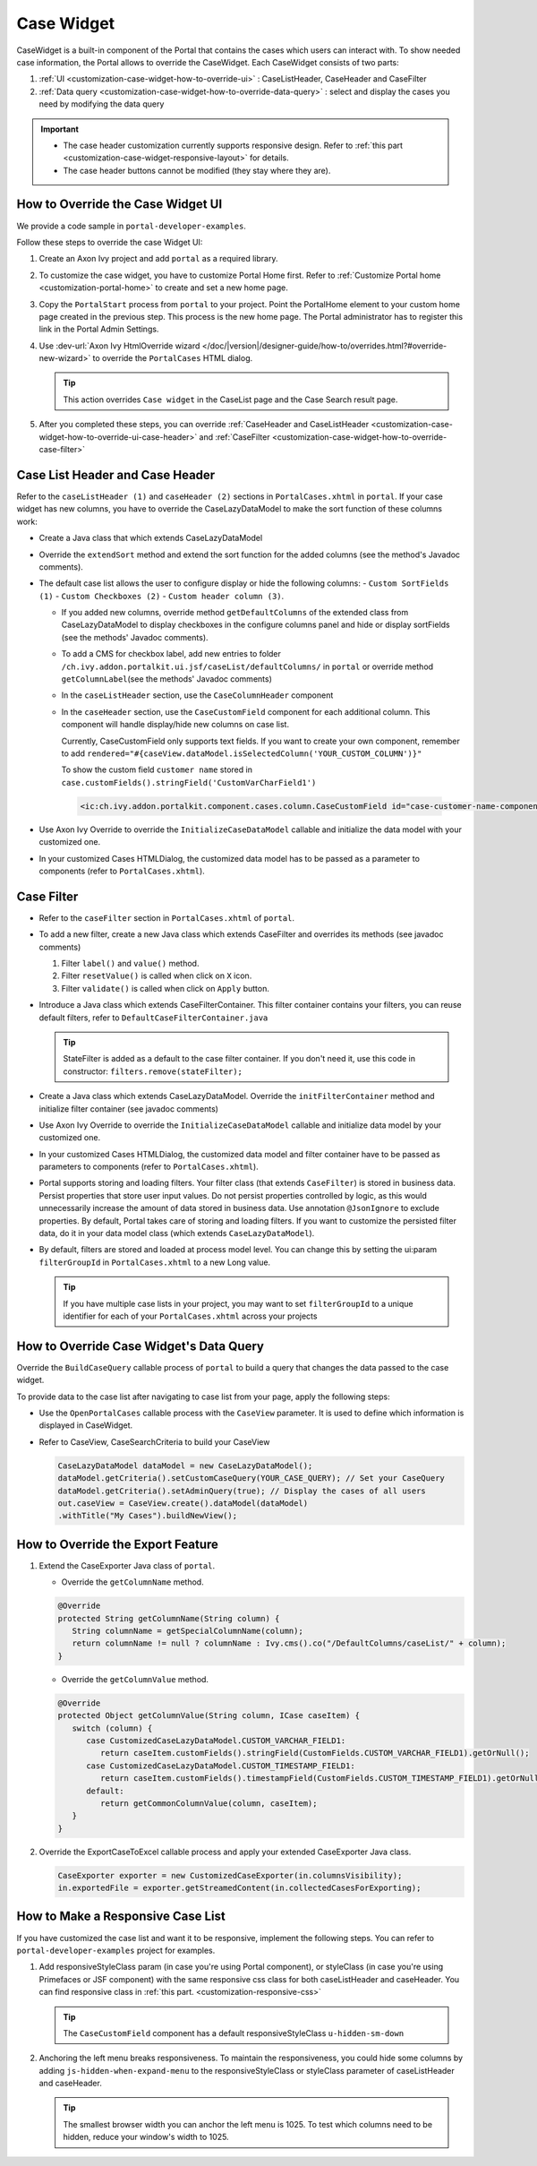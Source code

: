 .. _customization-case-widget:

Case Widget
===========

CaseWidget is a built-in component of the Portal that contains the cases which
users can interact with. To show needed case information, the Portal allows to
override the CaseWidget. Each CaseWidget consists of two parts:

#. :ref:`UI <customization-case-widget-how-to-override-ui>` :
   CaseListHeader, CaseHeader and CaseFilter

#. :ref:`Data
   query <customization-case-widget-how-to-override-data-query>`
   : select and display the cases you need by modifying the data query

..

.. important::
      - The case header customization currently supports responsive design. Refer to :ref:`this part <customization-case-widget-responsive-layout>` for details.

      - The case header buttons cannot be modified (they stay where they are).

.. _customization-case-widget-how-to-override-ui:

How to Override the Case Widget UI
----------------------------------

We provide a code sample in ``portal-developer-examples``.

Follow these steps to override the case Widget UI:

#. Create an Axon Ivy project and add ``portal`` as a
   required library.

#. To customize the case widget, you have to customize Portal Home first. Refer to
   :ref:`Customize Portal home <customization-portal-home>` to create and set a new home
   page.

#. Copy the ``PortalStart`` process from ``portal`` to your project.
   Point the PortalHome element to your custom home page created in the previous
   step. This process is the new home page. The Portal administrator has to
   register this link in the Portal Admin Settings.

#. Use :dev-url:`Axon Ivy HtmlOverride wizard
   </doc/|version|/designer-guide/how-to/overrides.html?#override-new-wizard>` to
   override the ``PortalCases`` HTML dialog.

   .. tip:: This action overrides ``Case widget`` in the CaseList page and the Case Search result page.

#. After you completed these steps, you can override :ref:`CaseHeader and
   CaseListHeader <customization-case-widget-how-to-override-ui-case-header>`
   and
   :ref:`CaseFilter <customization-case-widget-how-to-override-case-filter>`

.. _customization-case-widget-how-to-override-ui-case-header:

Case List Header and Case Header
--------------------------------

Refer to the ``caseListHeader (1)`` and ``caseHeader (2)`` sections in
``PortalCases.xhtml`` in ``portal``. If your case widget has
new columns, you have to override the CaseLazyDataModel to make the sort
function of these columns work:

|case-list|

-  Create a Java class that which extends CaseLazyDataModel

-  Override the ``extendSort`` method and extend the sort function for
   the added columns (see the method's Javadoc comments).

-  The default case list allows the user to configure display or hide the following columns: 
   -  ``Custom SortFields (1)``
   -  ``Custom Checkboxes (2)``
   -  ``Custom header column (3)``.

   |case-columns-configuration|

   -  If you added new columns, override method ``getDefaultColumns`` of the
      extended class from CaseLazyDataModel to display checkboxes in the
      configure columns panel and hide or display sortFields (see the methods'
      Javadoc comments).

   -  To add a CMS for checkbox label, add new entries to folder
      ``/ch.ivy.addon.portalkit.ui.jsf/caseList/defaultColumns/`` in
      ``portal`` or override method ``getColumnLabel``\ (see the methods'
      Javadoc comments)

   -  In the ``caseListHeader`` section, use the ``CaseColumnHeader`` component

   -  In the ``caseHeader`` section, use the ``CaseCustomField`` component for
      each additional column. This component will handle display/hide new
      columns on case list.

      Currently, CaseCustomField only supports text fields. If you want to create
      your own component, remember to add
      ``rendered="#{caseView.dataModel.isSelectedColumn('YOUR_CUSTOM_COLUMN')}"``

      To show the custom field ``customer name`` stored in
      ``case.customFields().stringField('CustomVarCharField1')``

    .. code-block:: html

       <ic:ch.ivy.addon.portalkit.component.cases.column.CaseCustomField id="case-customer-name-component" panelGroupId="customVarCharField1-column-case-header-panel" componentId="customVarCharField1-column-case-header-text" column="customVarCharField1" dataModel="#{caseView.dataModel}" labelValue="#{case.customFields().stringField('CustomVarCharField1')}" />

-  Use Axon Ivy Override to override the ``InitializeCaseDataModel`` callable
   and initialize the data model with your customized one.

-  In your customized Cases HTMLDialog, the customized data model
   has to be passed as a parameter to components (refer to
   ``PortalCases.xhtml``).

.. _customization-case-widget-how-to-override-case-filter:

Case Filter
-----------

-  Refer to the ``caseFilter`` section in ``PortalCases.xhtml`` of ``portal``.

-  To add a new filter, create a new Java class which extends
   CaseFilter and overrides its methods (see javadoc comments)

   #. Filter ``label()`` and ``value()`` method.
   #. Filter ``resetValue()`` is called when click on ``X`` icon.
   #. Filter ``validate()`` is called when click on ``Apply`` button.

   |case-filter|

-  Introduce a Java class which extends CaseFilterContainer. This filter
   container contains your filters, you can reuse default filters, refer
   to ``DefaultCaseFilterContainer.java``

   .. tip:: StateFilter is added as a default to the case filter container. If you don't need
      it, use this code in constructor: ``filters.remove(stateFilter);``

-  Create a Java class which extends CaseLazyDataModel. Override the
   ``initFilterContainer`` method and initialize filter container (see
   javadoc comments)

-  Use Axon Ivy Override to override the ``InitializeCaseDataModel``
   callable and initialize data model by your customized one.

-  In your customized Cases HTMLDialog, the customized data model
   and filter container have to be passed as parameters to components
   (refer to ``PortalCases.xhtml``).

-  Portal supports storing and loading filters. Your filter class (that extends
   ``CaseFilter``) is stored in business data. Persist properties that store
   user input values. Do not persist properties controlled by logic, as this
   would unnecessarily increase the amount of data stored in business data. Use
   annotation ``@JsonIgnore`` to exclude properties. By default, Portal takes
   care of storing and loading filters. If you want to customize the persisted
   filter data, do it in your data model class (which extends
   ``CaseLazyDataModel``).

-  By default, filters are stored and loaded at process model level. You
   can change this by setting the ui:param ``filterGroupId`` in
   ``PortalCases.xhtml`` to a new Long value.

   .. tip:: If you have multiple case lists in your project, you may want to
      set ``filterGroupId`` to a unique identifier for each of your
      ``PortalCases.xhtml`` across your projects

.. _customization-case-widget-how-to-override-data-query:

How to Override Case Widget's Data Query
----------------------------------------

Override the ``BuildCaseQuery`` callable process of ``portal`` to build
a query that changes the data passed to the case widget.

To provide data to the case list after navigating to case list from your page,
apply the following steps:

-  Use the ``OpenPortalCases`` callable process with the ``CaseView``
   parameter. It is used to define which information is displayed in
   CaseWidget.

-  Refer to CaseView, CaseSearchCriteria to build your CaseView

   .. code-block:: java

      CaseLazyDataModel dataModel = new CaseLazyDataModel();
      dataModel.getCriteria().setCustomCaseQuery(YOUR_CASE_QUERY); // Set your CaseQuery
      dataModel.getCriteria().setAdminQuery(true); // Display the cases of all users
      out.caseView = CaseView.create().dataModel(dataModel)
      .withTitle("My Cases").buildNewView();

.. _customization-case-widget-how-to-override-export-feature:

How to Override the Export Feature
----------------------------------

#. Extend the CaseExporter Java class of ``portal``.

   -  Override the ``getColumnName`` method.

   .. code-block:: java

      @Override
      protected String getColumnName(String column) {
         String columnName = getSpecialColumnName(column);
         return columnName != null ? columnName : Ivy.cms().co("/DefaultColumns/caseList/" + column);
      }

   -  Override the ``getColumnValue`` method.

   .. code-block:: java

      @Override
      protected Object getColumnValue(String column, ICase caseItem) {
         switch (column) {
            case CustomizedCaseLazyDataModel.CUSTOM_VARCHAR_FIELD1:
               return caseItem.customFields().stringField(CustomFields.CUSTOM_VARCHAR_FIELD1).getOrNull();
            case CustomizedCaseLazyDataModel.CUSTOM_TIMESTAMP_FIELD1:
               return caseItem.customFields().timestampField(CustomFields.CUSTOM_TIMESTAMP_FIELD1).getOrNull();
            default:
               return getCommonColumnValue(column, caseItem);
         }
      }

#. Override the ExportCaseToExcel callable process and apply your extended CaseExporter Java class.

   .. code-block:: java

      CaseExporter exporter = new CustomizedCaseExporter(in.columnsVisibility);
      in.exportedFile = exporter.getStreamedContent(in.collectedCasesForExporting);

.. _customization-case-widget-responsive-layout:

How to Make a Responsive Case List
----------------------------------

If you have customized the case list and want it to be responsive, implement the following steps.
You can refer to ``portal-developer-examples`` project for examples.

#. Add responsiveStyleClass param (in case you're using Portal
   component), or styleClass (in case you're using Primefaces or JSF
   component) with the same responsive css class for both caseListHeader
   and caseHeader. You can find responsive class in :ref:`this
   part. <customization-responsive-css>`

   .. code-block:: html
      :emphasize-lines: 4,10,35,41

            <!-- New field -->
            <ic:ch.ivy.addon.portalkit.component.cases.column.CaseColumnHeader id="customVarCharField1-column-header"
            styleClass="TexAlCenter customized-case-header-column"
            responsiveStyleClass="u-hidden-lg-down
            js-hidden-when-expand-menu"
            value="#{ivy.cms.co('/DefaultColumns/caseList/customVarCharField1')}" sortedField="customVarCharField1"
            sortable="true" dataModel="#{caseView.dataModel}" />
            <ic:ch.ivy.addon.portalkit.component.cases.column.CaseColumnHeader id="customTimestampField1-column-header"
            styleClass="TexAlCenter customized-case-header-column"
            responsiveStyleClass="u-hidden-lg-down
            js-hidden-when-expand-menu "
            value="#{ivy.cms.co('/DefaultColumns/caseList/customTimestampField1')}" sortedField="customTimestampField1"
            sortable="true" dataModel="#{caseView.dataModel}" />
      </ui:define>

      <ui:define name="caseHeader">
            <div class="case-header-name-desc-cell u-truncate-text">
            <ic:ch.ivy.addon.portalkit.component.cases.column.CaseName caseNameId="case-header-name-cell"
            caseDescriptionId="description-cell" case="#{case}" dataModel="#{caseView.getDataModel()}" />
            </div>
            <ic:ch.ivy.addon.portalkit.component.cases.column.CaseId componentId="case-id-cell" case="#{case}"
            dataModel="#{caseView.getDataModel()}" />
            <ic:ch.ivy.addon.portalkit.component.cases.column.CaseCreator componentId="case-creator-cell" case="#{case}"
            dataModel="#{caseView.getDataModel()}" />
            <ic:ch.ivy.addon.portalkit.component.cases.column.CaseDate componentId="case-creation-date-cell"
            rendered="#{caseView.dataModel.isSelectedColumn('CREATION_TIME')}" value="#{case.startTimestamp}" />
            <ic:ch.ivy.addon.portalkit.component.cases.column.CaseDate componentId="case-expiry-date-cell"
            rendered="#{caseView.dataModel.isSelectedColumn('FINISHED_TIME')}" value="#{case.endTimestamp}"
            responsiveStyleClass="js-hidden-when-expand-menu u-hidden-md-down" />
            <ic:ch.ivy.addon.portalkit.component.cases.column.CaseState componentId="case-state-cell" case="#{case}"
            dataModel="#{caseView.getDataModel()}" />

            <!-- New field -->
            <h:panelGroup styleClass="customized-case-header-column js-hidden-when-expand-menu
            u-hidden-lg-down"
            rendered="#{caseView.dataModel.isSelectedColumn('customVarCharField1')}">
            <h:outputText value="#{case.customFields().stringField('CustomVarCharField1').getOrNull()}"
            styleClass="case-header-default-cell customized-case-header-column" />
            </h:panelGroup>
            <h:panelGroup styleClass="customized-case-header-column js-hidden-when-expand-menu
            u-hidden-lg-down"
            rendered="#{caseView.dataModel.isSelectedColumn('customTimestampField1')}">
            <h:outputText value="#{case.customFields().timestampField('CustomTimestampField1').getOrNull()}"
            styleClass="case-header-default-cell">
            <f:convertDateTime pattern="#{dateTimePatternBean.configuredPattern}" />
            </h:outputText>
            </h:panelGroup>
      </ui:define>

   .. tip:: The ``CaseCustomField`` component has a default
      responsiveStyleClass ``u-hidden-sm-down``

2. Anchoring the left menu breaks responsiveness. To maintain the
   responsiveness, you could hide some columns by adding
   ``js-hidden-when-expand-menu`` to the responsiveStyleClass or styleClass parameter of
   caseListHeader and caseHeader.

   .. code-block:: html
      :emphasize-lines: 5,11,35,41

            <!-- New field -->
            <ic:ch.ivy.addon.portalkit.component.cases.column.CaseColumnHeader id="customVarCharField1-column-header"
            styleClass="TexAlCenter customized-case-header-column"
            responsiveStyleClass="u-hidden-lg-down
            js-hidden-when-expand-menu"
            value="#{ivy.cms.co('/DefaultColumns/caseList/customVarCharField1')}" sortedField="customVarCharField1"
            sortable="true" dataModel="#{caseView.dataModel}" />
            <ic:ch.ivy.addon.portalkit.component.cases.column.CaseColumnHeader id="customTimestampField1-column-header"
            styleClass="TexAlCenter customized-case-header-column"
            responsiveStyleClass="u-hidden-lg-down
            js-hidden-when-expand-menu "
            value="#{ivy.cms.co('/DefaultColumns/caseList/customTimestampField1')}" sortedField="customTimestampField1"
            sortable="true" dataModel="#{caseView.dataModel}" />
      </ui:define>

      <ui:define name="caseHeader">
            <div class="case-header-name-desc-cell u-truncate-text">
            <ic:ch.ivy.addon.portalkit.component.cases.column.CaseName caseNameId="case-header-name-cell"
            caseDescriptionId="description-cell" case="#{case}" dataModel="#{caseView.getDataModel()}" />
            </div>
            <ic:ch.ivy.addon.portalkit.component.cases.column.CaseId componentId="case-id-cell" case="#{case}"
            dataModel="#{caseView.getDataModel()}" />
            <ic:ch.ivy.addon.portalkit.component.cases.column.CaseCreator componentId="case-creator-cell" case="#{case}"
            dataModel="#{caseView.getDataModel()}" />
            <ic:ch.ivy.addon.portalkit.component.cases.column.CaseDate componentId="case-creation-date-cell"
            rendered="#{caseView.dataModel.isSelectedColumn('CREATION_TIME')}" value="#{case.startTimestamp}" />
            <ic:ch.ivy.addon.portalkit.component.cases.column.CaseDate componentId="case-expiry-date-cell"
            rendered="#{caseView.dataModel.isSelectedColumn('FINISHED_TIME')}" value="#{case.endTimestamp}"
            responsiveStyleClass="js-hidden-when-expand-menu u-hidden-md-down" />
            <ic:ch.ivy.addon.portalkit.component.cases.column.CaseState componentId="case-state-cell" case="#{case}"
            dataModel="#{caseView.getDataModel()}" />

            <!-- New field -->
            <h:panelGroup styleClass="customized-case-header-column u-hidden-lg-down
            js-hidden-when-expand-menu "
            rendered="#{caseView.dataModel.isSelectedColumn('customVarCharField1')}">
            <h:outputText value="#{case.customFields().stringField('CustomVarCharField1').getOrNull()}"
            styleClass="case-header-default-cell customized-case-header-column" />
            </h:panelGroup>
            <h:panelGroup styleClass="customized-case-header-column u-hidden-lg-down
            js-hidden-when-expand-menu "
            rendered="#{caseView.dataModel.isSelectedColumn('customTimestampField1')}">
            <h:outputText value="#{case.customFields().timestampField('CustomTimestampField1').getOrNull()}"
            styleClass="case-header-default-cell">
            <f:convertDateTime pattern="#{dateTimePatternBean.configuredPattern}" />
            </h:outputText>
            </h:panelGroup>
      </ui:define>

   .. tip:: The smallest browser width you can anchor the left menu is 1025. 
      To test which columns need to be hidden, reduce your window's width to 1025.

.. |case-filter| image:: ../../screenshots/case/customization/case-filter.png
.. |case-columns-configuration| image:: ../../screenshots/case/customization/case-columns-configuration.png
.. |case-list| image:: ../../screenshots/case/customization/case-list.png
